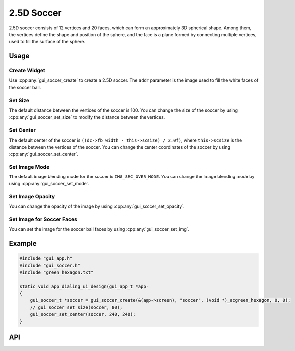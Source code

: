 ===========
2.5D Soccer
===========

2.5D soccer consists of 12 vertices and 20 faces, which can form an approximately 3D spherical shape. 
Among them, the vertices define the shape and position of the sphere, and the face is a plane formed by connecting multiple vertices, used to fill the surface of the sphere.

Usage
-----

Create Widget
^^^^^^^^^^^^^

Use :cpp:any:`gui_soccer_create` to create a 2.5D soccer. The ``addr`` parameter is the image used to fill the white faces of the soccer ball.

Set Size
^^^^^^^^

The default distance between the vertices of the soccer is 100. You can change the size of the soccer by using :cpp:any:`gui_soccer_set_size` to modify the distance between the vertices.

Set Center
^^^^^^^^^^

The default center of the soccer is ``((dc->fb_width - this->scsize) / 2.0f)``, where ``this->scsize`` is the distance between the vertices of the soccer. 
You can change the center coordinates of the soccer by using :cpp:any:`gui_soccer_set_center`.

Set Image Mode
^^^^^^^^^^^^^^

The default image blending mode for the soccer is ``IMG_SRC_OVER_MODE``. You can change the image blending mode by using :cpp:any:`gui_soccer_set_mode`.

Set Image Opacity
^^^^^^^^^^^^^^^^^

You can change the opacity of the image by using :cpp:any:`gui_soccer_set_opacity`.

Set Image for Soccer Faces
^^^^^^^^^^^^^^^^^^^^^^^^^^

You can set the image for the soccer ball faces by using :cpp:any:`gui_soccer_set_img`.

Example
-------

.. code-block:: c

   #include "gui_app.h"
   #include "gui_soccer.h"
   #include "green_hexagon.txt"

   static void app_dialing_ui_design(gui_app_t *app)
   {
       gui_soccer_t *soccer = gui_soccer_create(&(app->screen), "soccer", (void *)_acgreen_hexagon, 0, 0);
       // gui_soccer_set_size(soccer, 80);
       gui_soccer_set_center(soccer, 240, 240);
   }


.. raw:: html

   <br>
   <div style="text-align: center"><img src="https://docs.realmcu.com/HoneyGUI/image/widgets/soccer.gif" width= "400" /></div>
   <br>
   
API
---

.. doxygenfile:: gui_soccer.h
